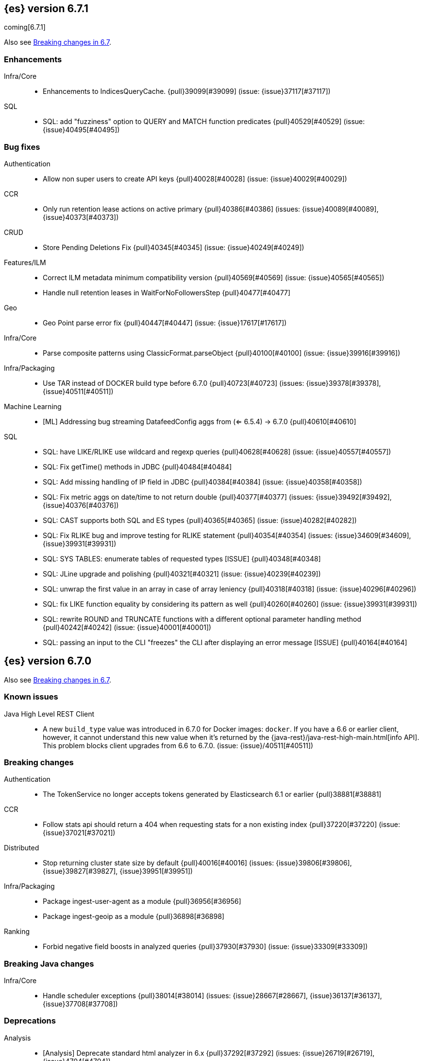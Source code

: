 [[release-notes-6.7.1]]
== {es} version 6.7.1

coming[6.7.1]

Also see <<breaking-changes-6.7,Breaking changes in 6.7>>.

[[enhancement-6.7.1]]
[float]
=== Enhancements

Infra/Core::
* Enhancements to IndicesQueryCache. {pull}39099[#39099] (issue: {issue}37117[#37117])

SQL::
* SQL: add "fuzziness" option to QUERY and MATCH function predicates {pull}40529[#40529] (issue: {issue}40495[#40495])



[[bug-6.7.1]]
[float]
=== Bug fixes

Authentication::
* Allow non super users to create API keys {pull}40028[#40028] (issue: {issue}40029[#40029])

CCR::
* Only run retention lease actions on active primary {pull}40386[#40386] (issues: {issue}40089[#40089], {issue}40373[#40373])

CRUD::
* Store Pending Deletions Fix {pull}40345[#40345] (issue: {issue}40249[#40249])

Features/ILM::
* Correct ILM metadata minimum compatibility version {pull}40569[#40569] (issue: {issue}40565[#40565])
* Handle null retention leases in WaitForNoFollowersStep {pull}40477[#40477]

Geo::
* Geo Point parse error fix {pull}40447[#40447] (issue: {issue}17617[#17617])

Infra/Core::
* Parse composite patterns using ClassicFormat.parseObject {pull}40100[#40100] (issue: {issue}39916[#39916])

Infra/Packaging::
* Use TAR instead of DOCKER build type before 6.7.0 {pull}40723[#40723] (issues: {issue}39378[#39378], {issue}40511[#40511])

Machine Learning::
* [ML] Addressing bug streaming DatafeedConfig aggs from (<= 6.5.4) -> 6.7.0 {pull}40610[#40610]

SQL::
* SQL: have LIKE/RLIKE use wildcard and regexp queries {pull}40628[#40628] (issue: {issue}40557[#40557])
* SQL: Fix getTime() methods in JDBC {pull}40484[#40484]
* SQL: Add missing handling of IP field in JDBC {pull}40384[#40384] (issue: {issue}40358[#40358])
* SQL: Fix metric aggs on date/time to not return double {pull}40377[#40377] (issues: {issue}39492[#39492], {issue}40376[#40376])
* SQL: CAST supports both SQL and ES types {pull}40365[#40365] (issue: {issue}40282[#40282])
* SQL: Fix RLIKE bug and improve testing for RLIKE statement {pull}40354[#40354] (issues: {issue}34609[#34609], {issue}39931[#39931])
* SQL: SYS TABLES: enumerate tables of requested types [ISSUE] {pull}40348[#40348]
* SQL: JLine upgrade and polishing {pull}40321[#40321] (issue: {issue}40239[#40239])
* SQL: unwrap the first value in an array in case of array leniency {pull}40318[#40318] (issue: {issue}40296[#40296])
* SQL: fix LIKE function equality by considering its pattern as well {pull}40260[#40260] (issue: {issue}39931[#39931])
* SQL: rewrite ROUND and TRUNCATE functions with a different optional parameter handling method {pull}40242[#40242] (issue: {issue}40001[#40001])
* SQL: passing an input to the CLI "freezes" the CLI after displaying an error message [ISSUE] {pull}40164[#40164]

[[release-notes-6.7.0]]
== {es} version 6.7.0

Also see <<breaking-changes-6.7,Breaking changes in 6.7>>.

[float]
=== Known issues

Java High Level REST Client::
* A new `build_type` value was introduced in 6.7.0 for Docker images: `docker`.
If you have a 6.6 or earlier client, however, it cannot understand this new
value when it's returned by the
{java-rest}/java-rest-high-main.html[info API]. This problem blocks client
upgrades from 6.6 to 6.7.0. (issue: {issue}/40511[#40511])

[[breaking-6.7.0]]
[float]
=== Breaking changes

Authentication::
* The TokenService no longer accepts tokens generated by Elasticsearch 6.1 or earlier {pull}38881[#38881]

CCR::
* Follow stats api should return a 404 when requesting stats for a non existing index {pull}37220[#37220] (issue: {issue}37021[#37021])

Distributed::
* Stop returning cluster state size by default {pull}40016[#40016] (issues: {issue}39806[#39806], {issue}39827[#39827], {issue}39951[#39951])

Infra/Packaging::
* Package ingest-user-agent as a module {pull}36956[#36956]
* Package ingest-geoip as a module {pull}36898[#36898]

Ranking::
* Forbid negative field boosts in analyzed queries {pull}37930[#37930] (issue: {issue}33309[#33309])



[[breaking-java-6.7.0]]
[float]
=== Breaking Java changes

Infra/Core::
* Handle scheduler exceptions {pull}38014[#38014] (issues: {issue}28667[#28667], {issue}36137[#36137], {issue}37708[#37708])



[[deprecation-6.7.0]]
[float]
=== Deprecations

Analysis::
* [Analysis] Deprecate standard html analyzer in 6.x {pull}37292[#37292] (issues: {issue}26719[#26719], {issue}4704[#4704])

Audit::
* Deprecate index audit output type {pull}37671[#37671] (issues: {issue}29881[#29881], {issue}37301[#37301])
* Deprecate index audit output type {pull}37301[#37301] (issue: {issue}29881[#29881])

CRUD::
* Deprecate support for internal versioning for concurrency control {pull}38451[#38451] (issues: {issue}10708[#10708], {issue}38254[#38254])

Cluster Coordination::
* Deprecate size in cluster state response {pull}39951[#39951] (issue: {issue}39806[#39806])

Features/Features::
* Deprecate Migration Assistance and Upgrade APIs  {pull}40072[#40072] (issue: {issue}40014[#40014])

Features/Java High Level REST Client::
* Deprecate HLRC EmptyResponse used by security {pull}37540[#37540] (issue: {issue}36938[#36938])

Features/Java Low Level REST Client::
* Deprecate the low-level REST client on JDK 7 {pull}38542[#38542] (issue: {issue}29607[#29607])
* Deprecate maxRetryTimeout in RestClient and increase default value {pull}38425[#38425] (issue: {issue}38085[#38085])

Features/Watcher::
* Deprecate Hipchat Watcher actions {pull}39160[#39160]

Infra/Core::
* Core: Deprecate negative epoch timestamps {pull}36793[#36793]

Infra/Packaging::
* Deprecate fallback to java on PATH {pull}37990[#37990]

Infra/REST API::
* Deprecate requests that have an unconsumed body {pull}37534[#37534] (issue: {issue}37504[#37504])

Machine Learning::
* Add ml_settings entry to HLRC and Docs for deprecation_info {pull}38118[#38118]
* Datafeed deprecation checks {pull}37932[#37932]
* Adjust structure finder for Joda to Java time migration {pull}37306[#37306]

Mapping::
* Deprecate types in get field mapping API {pull}37667[#37667] (issue: {issue}35190[#35190])
*  Deprecate types in the put mapping API. {pull}37280[#37280] (issues: {issue}29453[#29453], {issue}37285[#37285])
* Support include_type_name in the field mapping and index template APIs. {pull}37210[#37210]
* Deprecate types in create index requests. {pull}37134[#37134] (issues: {issue}29453[#29453], {issue}37285[#37285])

Network::
* Add TLS version changes to deprecation checks {pull}37793[#37793] (issue: {issue}37512[#37512])
* Issue deprecation warning if TLSv1.0 is used without explicit config {pull}37788[#37788] (issue: {issue}37512[#37512])
* Add deprecation warnings for ssl config fallback {pull}36847[#36847] (issue: {issue}36846[#36846])

Security::
* Deprecate implicit security on trial licenses {pull}38295[#38295] (issues: {issue}38009[#38009], {issue}38075[#38075])



[[feature-6.7.0]]
[float]
=== New features

Authentication::
* Add support for API keys to access Elasticsearch {pull}38291[#38291] (issue: {issue}34383[#34383])

Authorization::
* Allow custom authorization with an authorization engine  {pull}38358[#38358] (issues: {issue}32435[#32435], {issue}36245[#36245], {issue}37328[#37328], {issue}37495[#37495], {issue}37785[#37785], {issue}38137[#38137], {issue}38219[#38219])
* WIldcard IndicesPermissions don't cover .security {pull}36765[#36765]

CCR::
* Add ccr follow info api {pull}37408[#37408] (issue: {issue}37127[#37127])

CRUD::
* Make `_doc` work as an alias of the actual type of an index. {pull}39505[#39505] (issue: {issue}39469[#39469])

Features/ILM::
* [ILM] Add unfollow action {pull}36970[#36970] (issue: {issue}34648[#34648])

Features/Ingest::
* Enable grok processor to support long, double and boolean {pull}27896[#27896]

Machine Learning::
* Add set_upgrade_mode API endpoint {pull}37837[#37837]

Mapping::
* Give precedence to index creation when mixing typed templates with typeless index creation and vice-versa. {pull}37871[#37871] (issue: {issue}37773[#37773])
* Add an `include_type_name` option to 6.x. (#29453) {pull}37147[#37147] (issue: {issue}35190[#35190])

SQL::
* SQL: Allow sorting of groups by aggregates {pull}38042[#38042] (issue: {issue}35118[#35118])
* SQL: Implement FIRST/LAST aggregate functions {pull}37936[#37936] (issue: {issue}35639[#35639])
* SQL: Introduce SQL DATE data type {pull}37693[#37693] (issue: {issue}37340[#37340])

Security::
* Switch internal security index to ".security-7" {pull}39337[#39337] (issue: {issue}39284[#39284])



[[enhancement-6.7.0]]
[float]
=== Enhancements

Aggregations::
* Add Composite to AggregationBuilders {pull}38207[#38207] (issue: {issue}38020[#38020])
* Allow nested fields in the composite aggregation {pull}37178[#37178] (issue: {issue}28611[#28611])
* Remove single shard optimization when suggesting shard_size {pull}37041[#37041] (issue: {issue}32125[#32125])
* Use List instead of priority queue for stable sorting in bucket sort aggregator {pull}36748[#36748] (issue: {issue}36322[#36322])
* Keys are compared in BucketSortPipelineAggregation so making key type… {pull}36407[#36407]

Audit::
* Security Audit includes HTTP method for requests {pull}37322[#37322] (issue: {issue}29765[#29765])
* Add X-Forwarded-For to the logfile audit {pull}36427[#36427]

Authentication::
* Security: propagate auth result to listeners {pull}36900[#36900] (issue: {issue}30794[#30794])
* Security: reorder realms based on last success {pull}36878[#36878]
* Deprecation check for Auth realm setting structure {pull}36664[#36664] (issue: {issue}36024[#36024])

Authorization::
* Permission for restricted indices {pull}37577[#37577] (issue: {issue}34454[#34454])
* Create snapshot role {pull}35820[#35820] (issue: {issue}34454[#34454])

CCR::
* Reduce retention lease sync intervals {pull}40302[#40302]
* Introduce forget follower API {pull}39718[#39718] (issue: {issue}37165[#37165])
* Renew retention leases while following {pull}39335[#39335] (issues: {issue}37165[#37165], {issue}38718[#38718])
* Reduce refresh when lookup term in FollowingEngine {pull}39184[#39184]
* Integrate retention leases to recovery from remote {pull}38829[#38829] (issue: {issue}37165[#37165])
* Enable removal of retention leases {pull}38751[#38751] (issue: {issue}37165[#37165])
* Concurrent file chunk fetching for CCR restore {pull}38495[#38495]
* Tighten mapping syncing in ccr remote restore {pull}38071[#38071] (issues: {issue}36879[#36879], {issue}37887[#37887])
* Do not allow put mapping on follower {pull}37675[#37675] (issue: {issue}30086[#30086])
* Added ccr to xpack usage infrastructure {pull}37256[#37256] (issue: {issue}37221[#37221])
* [CCR] FollowingEngine should fail with 403 if operation has no seqno assigned {pull}37213[#37213]
* [CCR] Added auto_follow_exception.timestamp field to auto follow stats {pull}36947[#36947]

CRUD::
* Add Seq# based optimistic concurrency control to UpdateRequest {pull}37872[#37872] (issues: {issue}10708[#10708], {issue}36148[#36148])
* Introduce ssl settings to reindex from remote {pull}37527[#37527] (issues: {issue}29755[#29755], {issue}37287[#37287])
* Use Sequence number powered OCC for processing updates {pull}37308[#37308] (issues: {issue}10708[#10708], {issue}36148[#36148])
* Document Seq No powered optimistic concurrency control {pull}37284[#37284] (issues: {issue}10708[#10708], {issue}36148[#36148])
* Enable IPv6 URIs in reindex from remote {pull}36874[#36874]
* Set acking timeout to 0 on dynamic mapping update {pull}31140[#31140] (issues: {issue}30672[#30672], {issue}30844[#30844])

Client::
* Fixed required fields and paths list {pull}39358[#39358]

Cluster Coordination::
* Expose minimum_master_nodes in cluster state {pull}37811[#37811] (issue: {issue}37701[#37701])

Distributed::
* Add BWC for retention leases {pull}39482[#39482] (issue: {issue}37165[#37165])
* Allow retention lease operations under blocks {pull}39089[#39089] (issues: {issue}34648[#34648], {issue}37165[#37165])
* Remove retention leases when unfollowing {pull}39088[#39088] (issues: {issue}34648[#34648], {issue}37165[#37165])
* Introduce retention lease state file {pull}39004[#39004] (issues: {issue}37165[#37165], {issue}38588[#38588], {issue}39032[#39032])
* Introduce retention lease actions {pull}38756[#38756] (issue: {issue}37165[#37165])
* Add dedicated retention lease exceptions {pull}38754[#38754] (issue: {issue}37165[#37165])
* Recover retention leases during peer recovery {pull}38435[#38435] (issue: {issue}37165[#37165])
* Lift retention lease expiration to index shard {pull}38380[#38380] (issues: {issue}37165[#37165], {issue}37963[#37963], {issue}38070[#38070])
* Introduce retention lease background sync {pull}38262[#38262] (issue: {issue}37165[#37165])
* Copy retention leases when trim unsafe commits {pull}37995[#37995] (issue: {issue}37165[#37165])
* Expose retention leases in shard stats {pull}37991[#37991] (issue: {issue}37165[#37165])
* Introduce retention leases versioning {pull}37951[#37951] (issue: {issue}37165[#37165])
* Soft-deletes policy should always fetch latest leases {pull}37940[#37940] (issues: {issue}37165[#37165], {issue}37375[#37375])
* Sync retention leases on expiration {pull}37902[#37902] (issue: {issue}37165[#37165])
* Ignore shard started requests when primary term does not match {pull}37899[#37899] (issue: {issue}33888[#33888])
* Move update and delete by query to use seq# for optimistic concurrency control {pull}37857[#37857] (issues: {issue}10708[#10708], {issue}36148[#36148], {issue}37639[#37639])
* Introduce retention lease serialization {pull}37447[#37447] (issues: {issue}37165[#37165], {issue}37398[#37398])
* Add run under primary permit method {pull}37440[#37440] (issue: {issue}37398[#37398])
* Introduce retention lease syncing {pull}37398[#37398] (issue: {issue}37165[#37165])
* Introduce retention lease persistence {pull}37375[#37375] (issue: {issue}37165[#37165])
* Add validation for retention lease construction {pull}37312[#37312] (issue: {issue}37165[#37165])
* Introduce retention lease expiration {pull}37195[#37195] (issue: {issue}37165[#37165])
* Introduce shard history retention leases {pull}37167[#37167] (issue: {issue}37165[#37165])
* Always initialize the global checkpoint {pull}34381[#34381]

Docs Infrastructure::
* Align generated release notes with doc standards {pull}39234[#39234] (issue: {issue}39155[#39155])

Engine::
* Also mmap cfs files for hybridfs {pull}38940[#38940] (issue: {issue}36668[#36668])
* Specialize pre-closing checks for engine implementations {pull}38702[#38702]
* Ensure that max seq # is equal to the global checkpoint when creating ReadOnlyEngines {pull}37426[#37426]
* Enable Bulk-Merge if all source remains {pull}37269[#37269]
* Introduce time-based retention policy for soft-deletes {pull}34943[#34943] (issue: {issue}34908[#34908])

Features/CAT APIs::
* Expose `search.throttled` on `_cat/indices` {pull}37073[#37073] (issue: {issue}34352[#34352])

Features/Features::
* Deprecation check for No Master Block setting {pull}38383[#38383] (issue: {issue}36024[#36024])
* Run Node deprecation checks locally {pull}38065[#38065] (issue: {issue}37845[#37845])
* Watcher notification settings Upgrade checks {pull}36907[#36907]

Features/ILM::
* Ensure ILM policies run safely on leader indices  {pull}38140[#38140] (issue: {issue}34648[#34648])
* Skip Shrink when numberOfShards not changed {pull}37953[#37953] (issue: {issue}33275[#33275])
* Inject Unfollow before Rollover and Shrink {pull}37625[#37625] (issue: {issue}34648[#34648])
* Add set_priority action to ILM {pull}37397[#37397] (issue: {issue}36905[#36905])
* [ILM] Add Freeze Action {pull}36910[#36910] (issue: {issue}34630[#34630])

Features/Indices APIs::
* New mapping signature and mapping string source fixed. {pull}37401[#37401]

Features/Ingest::
* minor updates for user-agent ecs for 6.7 {pull}39213[#39213] (issue: {issue}38757[#38757])
* Dep. check for ECS changes to User Agent processor {pull}38362[#38362] (issue: {issue}36024[#36024])
* Add ECS schema for user-agent ingest processor {pull}37727[#37727] (issue: {issue}37329[#37329])
* ingest: compile mustache template only if field includes '{{'' {pull}37207[#37207] (issue: {issue}37120[#37120])
* Move ingest-geoip default databases out of config {pull}36949[#36949] (issue: {issue}36898[#36898])

Features/Java High Level REST Client::
* HLRC: Fix strict setting exception handling {pull}37247[#37247] (issue: {issue}37090[#37090])
* HLRC: Use nonblocking entity for requests {pull}32249[#32249]

Features/Watcher::
* Move watcher to use seq# and primary term for concurrency control {pull}37977[#37977] (issues: {issue}10708[#10708], {issue}37872[#37872])

Infra/Core::
* Use DateFormatter in monitoring instead of joda code {pull}38309[#38309]
* Use dateformatter in ingest-common to log deprecations {pull}38099[#38099]
* Add simple method to write collection of writeables {pull}37448[#37448] (issue: {issue}37398[#37398])
* Date/Time parsing: Use java time API instead of exception handling {pull}37222[#37222]
* [API] spelling: interruptible {pull}37049[#37049] (issue: {issue}37035[#37035])
* restrict node start-up when cluster name in data path {pull}36519[#36519] (issue: {issue}32661[#32661])

Infra/Logging::
* Trim the JSON source in indexing slow logs {pull}38081[#38081] (issue: {issue}38080[#38080])
* Optimize warning header de-duplication {pull}37725[#37725] (issues: {issue}35754[#35754], {issue}37530[#37530], {issue}37597[#37597], {issue}37622[#37622])
* Remove warn-date from warning headers {pull}37622[#37622] (issues: {issue}35754[#35754], {issue}37530[#37530], {issue}37597[#37597])
* Add some deprecation optimizations {pull}37597[#37597] (issues: {issue}35754[#35754], {issue}37530[#37530])
* Only update response headers if we have a new one {pull}37590[#37590] (issues: {issue}35754[#35754], {issue}37530[#37530])

Infra/Packaging::
* Upgrade bundled JDK and Docker images to JDK 12 {pull}40229[#40229]
* Change file descriptor limit to 65535 {pull}37537[#37537] (issue: {issue}35839[#35839])
* Exit batch files explictly using ERRORLEVEL {pull}29583[#29583] (issue: {issue}29582[#29582])

Infra/Scripting::
* Add getZone to JodaCompatibleZonedDateTime {pull}37084[#37084]

Infra/Settings::
* Provide a clearer error message on keystore add {pull}39327[#39327] (issue: {issue}39324[#39324])
* Separate out validation of groups of settings {pull}34184[#34184]

License::
* Handle malformed license signatures {pull}37137[#37137] (issue: {issue}35340[#35340])

Machine Learning::
* Allow stop unassigned datafeed and relax unset upgrade mode wait {pull}39034[#39034]
* Move ML Optimistic Concurrency Control to Seq No {pull}38278[#38278] (issues: {issue}10708[#10708], {issue}36148[#36148])
* Add upgrade mode docs, hlrc, and fix bug {pull}37942[#37942]
* Tighten up use of aliases rather than concrete indices {pull}37874[#37874]
* Add support for single bucket aggs in Datafeeds {pull}37544[#37544] (issue: {issue}36838[#36838])
* Migrate unallocated jobs and datafeeds {pull}37536[#37536] (issue: {issue}32905[#32905])
* Adjust seccomp filter for Fedora 29. {ml-pull}354[#354]

Mapping::
* Only issue a deprecation warning if include_type_name is not set. {pull}38825[#38825] (issue: {issue}35190[#35190])
* Log document id when MapperParsingException occurs {pull}37800[#37800] (issue: {issue}37658[#37658])
* Types removal - add constants for include_type_names {pull}37304[#37304]
* Deprecation check for index_options on numeric fields {pull}37026[#37026] (issue: {issue}36024[#36024])
* Deprecation check for indices with multiple types {pull}36952[#36952] (issues: {issue}35190[#35190], {issue}36024[#36024])
* Use index-prefix fields for terms of length min_chars - 1 {pull}36703[#36703]

Recovery::
* Do not wait for advancement of checkpoint in recovery {pull}39006[#39006] (issues: {issue}38949[#38949], {issue}39000[#39000])
* SyncedFlushService.getShardRoutingTable() should use metadata to check for index existence {pull}37691[#37691] (issue: {issue}33888[#33888])
* Make prepare engine step of recovery source non-blocking {pull}37573[#37573] (issue: {issue}37174[#37174])
* Make recovery source send operations non-blocking {pull}37503[#37503] (issue: {issue}37458[#37458])
* Prepare to make send translog of recovery non-blocking {pull}37458[#37458] (issue: {issue}37291[#37291])
* Make finalize step of recovery source non-blocking {pull}37388[#37388] (issue: {issue}37291[#37291])
* Make recovery source partially non-blocking {pull}37291[#37291] (issue: {issue}36195[#36195])
* Do not mutate RecoveryResponse {pull}37204[#37204] (issue: {issue}37174[#37174])
* Don't block on peer recovery on the target side {pull}37076[#37076] (issue: {issue}36195[#36195])
* Reduce recovery time with compress or secure transport {pull}36981[#36981] (issue: {issue}33844[#33844])

Rollup::
* Replace the TreeMap in the composite aggregation {pull}36675[#36675]

SQL::
* SQL: Enhance checks for inexact fields {pull}39427[#39427] (issue: {issue}38501[#38501])
* SQL: change the default precision for CURRENT_TIMESTAMP function {pull}39391[#39391] (issue: {issue}39288[#39288])
* SQL: add "validate.properties" property to JDBC's allowed list of settings {pull}39050[#39050] (issue: {issue}38068[#38068])
* SQL: Allow look-ahead resolution of aliases for WHERE clause {pull}38450[#38450] (issue: {issue}29983[#29983])
* SQL: Implement CURRENT_DATE {pull}38175[#38175] (issue: {issue}38160[#38160])
* SQL: Generate relevant error message when grouping functions are not used in GROUP BY {pull}38017[#38017] (issue: {issue}37952[#37952])
* SQL: Skip the nested and object field types in case of an ODBC request {pull}37948[#37948] (issue: {issue}37801[#37801])
* SQL: Add protocol tests and remove jdbc_type from drivers response {pull}37516[#37516] (issues: {issue}36635[#36635], {issue}36882[#36882])
* SQL: Remove slightly used meta commands {pull}37506[#37506] (issue: {issue}37409[#37409])
* SQL: Describe aliases as views {pull}37496[#37496] (issue: {issue}37422[#37422])
* SQL: Make `FULL` non-reserved keyword in the grammar {pull}37377[#37377] (issue: {issue}37376[#37376])
* SQL: Use declared source for error messages {pull}37161[#37161]
* SQL: Improve error message when unable to translate to ES query DSL {pull}37129[#37129] (issue: {issue}37040[#37040])
* [API] spelling: subtract {pull}37055[#37055] (issue: {issue}37035[#37035])
* [API] spelling: similar {pull}37054[#37054] (issue: {issue}37035[#37035])
* [API] spelling: input {pull}37048[#37048] (issue: {issue}37035[#37035])
* SQL: Enhance message for PERCENTILE[_RANK] with field as 2nd arg {pull}36933[#36933] (issue: {issue}36903[#36903])
* SQL: Preserve original source for each expression {pull}36912[#36912] (issue: {issue}36894[#36894])

Search::
* Add finalReduce flag to SearchRequest {pull}38104[#38104] (issues: {issue}37000[#37000], {issue}37838[#37838])
* Expose sequence number and primary terms in search responses {pull}37639[#37639]
* Allow field types to optimize phrase prefix queries {pull}37436[#37436] (issue: {issue}31921[#31921])
* Add support for providing absolute start time to SearchRequest {pull}37142[#37142] (issue: {issue}32125[#32125])
* Ensure that local cluster alias is never treated as remote {pull}37121[#37121] (issues: {issue}32125[#32125], {issue}36997[#36997])
* [API] spelling: cacheable {pull}37047[#37047] (issue: {issue}37035[#37035])
* Add ability to suggest shard_size on coord node rewrite {pull}37017[#37017] (issues: {issue}32125[#32125], {issue}36997[#36997], {issue}37000[#37000])
* Skip final reduction if SearchRequest holds a cluster alias {pull}37000[#37000] (issues: {issue}32125[#32125], {issue}36997[#36997])
* Add support for local cluster alias to SearchRequest {pull}36997[#36997] (issue: {issue}32125[#32125])

Security::
* Move CAS operations in TokenService to sequence numbers {pull}38311[#38311] (issues: {issue}10708[#10708], {issue}37872[#37872])
* Cleanup construction of interceptors {pull}38294[#38294]

Snapshot/Restore::
* RestoreService should update primary terms when restoring shards of existing indices {pull}38177[#38177] (issue: {issue}33888[#33888])
* Allow open indices to be restored {pull}37733[#37733]
* Create specific exception for when snapshots are in progress {pull}37550[#37550] (issue: {issue}37541[#37541])
* SNAPSHOT: Speed up HDFS Repository Writes {pull}37069[#37069]
* Implement Atomic Blob Writes for HDFS Repository {pull}37066[#37066] (issue: {issue}37011[#37011])
* [API] spelling: repositories {pull}37053[#37053] (issue: {issue}37035[#37035])
* SNAPSHOT: Use CancellableThreads to Abort {pull}35901[#35901] (issue: {issue}21759[#21759])

Suggesters::
* [API] spelling: likelihood {pull}37052[#37052] (issue: {issue}37035[#37035])



[[bug-6.7.0]]
[float]
=== Bug fixes

Aggregations::
* Skip sibling pipeline aggregators reduction during non-final reduce {pull}40101[#40101] (issue: {issue}40059[#40059])
* Only create MatrixStatsResults on final reduction {pull}38130[#38130] (issue: {issue}37587[#37587])
* Don't load global ordinals with the `map` execution_hint {pull}37833[#37833] (issue: {issue}37705[#37705])
* Issue #37303 - Invalid variance fix {pull}37384[#37384] (issue: {issue}37303[#37303])

Allocation::
* Fix _host based require filters {pull}38173[#38173]
* Ignore obsolete dangling indices {pull}37824[#37824] (issue: {issue}27073[#27073])
* ALLOC: Fail Stale Primary Alloc. Req. without Data {pull}37226[#37226] (issue: {issue}37098[#37098])

Analysis::
* Fix PreConfiguredTokenFilters getSynonymFilter() implementations {pull}38858[#38858] (issues: {issue}38793[#38793], {issue}38839[#38839])
* Fix PreConfiguredTokenFilters getSynonymFilter() implementations {pull}38839[#38839] (issue: {issue}38793[#38793])

Audit::
* LoggingAuditTrail correctly handle ReplicatedWriteRequest {pull}39925[#39925] (issue: {issue}39555[#39555])
* Fix IndexAuditTrail rolling upgrade on rollover edge - take 2 {pull}38286[#38286] (issues: {issue}33867[#33867], {issue}35988[#35988], {issue}37062[#37062])
* Fix NPE in Logfile Audit Filter {pull}38120[#38120] (issue: {issue}38097[#38097])

Authentication::
* Correct authenticate response for API key {pull}39684[#39684]
* Fix security index auto-create and state recovery race {pull}39582[#39582]
* Use consistent view of realms for authentication {pull}38815[#38815] (issue: {issue}30301[#30301])
*  Enhance parsing of StatusCode in SAML Responses {pull}38628[#38628]
* Limit token expiry to 1 hour maximum {pull}38244[#38244]
* Fix expired token message in Exception header {pull}37196[#37196]
* Fix NPE in CachingUsernamePasswordRealm {pull}36953[#36953] (issue: {issue}36951[#36951])

CCR::
* Safe publication of AutoFollowCoordinator {pull}40153[#40153] (issue: {issue}38560[#38560])
* Enable reading auto-follow patterns from x-content {pull}40130[#40130] (issue: {issue}40128[#40128])
* Stop auto-followers on shutdown {pull}40124[#40124]
* Protect against the leader index being removed {pull}39351[#39351] (issue: {issue}39308[#39308])
* Fix shard follow task startup error handling {pull}39053[#39053] (issue: {issue}38779[#38779])
* Filter out upgraded version index settings when starting index following {pull}38838[#38838] (issue: {issue}38835[#38835])
* Handle the fact that `ShardStats` instance may have no commit or seqno stats {pull}38782[#38782] (issue: {issue}38779[#38779])
* Fix LocalIndexFollowingIT#testRemoveRemoteConnection() test {pull}38709[#38709] (issue: {issue}38695[#38695])
* Prevent CCR recovery from missing documents {pull}38237[#38237]
* Fix file reading in ccr restore service {pull}38117[#38117]
* Correct argument names in update mapping/settings from leader {pull}38063[#38063]
* Ensure changes requests return the latest mapping version {pull}37633[#37633]
* Do not set fatal exception when shard follow task is stopped. {pull}37603[#37603]
* Add fatal_exception field for ccr stats in monitoring mapping {pull}37563[#37563]
* Do not add index event listener if CCR disabled {pull}37432[#37432]
* When removing an AutoFollower also mark it as removed. {pull}37402[#37402] (issue: {issue}36761[#36761])
* [CCR] Resume follow Api should not require a request body {pull}37217[#37217] (issue: {issue}37022[#37022])

CRUD::
* Cascading primary failure lead to MSU too low {pull}40249[#40249]
* ShardBulkAction ignore primary response on primary {pull}38901[#38901]
* Fix Reindex from remote query logic {pull}36908[#36908]

Cluster Coordination::
* Fixing the custom object serialization bug in diffable utils. {pull}39544[#39544]
* Always return metadata version if metadata is requested {pull}37674[#37674]

Distributed::
* Enforce retention leases require soft deletes {pull}39922[#39922] (issue: {issue}39914[#39914])
* Treat TransportService stopped error as node is closing {pull}39800[#39800] (issue: {issue}39584[#39584])
* Use cause to determine if node with primary is closing {pull}39723[#39723] (issue: {issue}39584[#39584])
* Don’t ack if unable to remove failing replica {pull}39584[#39584] (issue: {issue}39467[#39467])
* Ignore waitForActiveShards when syncing leases {pull}39224[#39224] (issue: {issue}39089[#39089])
* Fix synchronization in LocalCheckpointTracker#contains {pull}38755[#38755] (issues: {issue}33871[#33871], {issue}38633[#38633])
* TransportVerifyShardBeforeCloseAction should force a flush {pull}38401[#38401] (issues: {issue}33888[#33888], {issue}37961[#37961])
* Fix limit on retaining sequence number {pull}37992[#37992] (issue: {issue}37165[#37165])
* Close Index API should force a flush if a sync is needed {pull}37961[#37961] (issues: {issue}33888[#33888], {issue}37426[#37426])
* Force Refresh Listeners when Acquiring all Operation Permits {pull}36835[#36835]
* Replaced the word 'shards' with 'replicas' in an error message. (#36234) {pull}36275[#36275] (issue: {issue}36234[#36234])

Engine::
* Bubble up exception when processing NoOp {pull}39338[#39338] (issue: {issue}38898[#38898])
* ReadOnlyEngine should update translog recovery state information {pull}39238[#39238]
* Advance max_seq_no before add operation to Lucene {pull}38879[#38879] (issue: {issue}31629[#31629])

Features/Features::
* Only count some fields types for deprecation check {pull}40166[#40166]
* Deprecation check for indices with very large numbers of fields {pull}39869[#39869] (issue: {issue}39851[#39851])
* Check for .watches that wasn't upgraded properly {pull}39609[#39609]
* Link to 7.0 documentation in deprecation checks {pull}39194[#39194]
* Handle Null in FetchSourceContext#fetchSource {pull}36839[#36839] (issue: {issue}29293[#29293])

Features/ILM::
* Handle failure to release retention leases in ILM {pull}39281[#39281] (issue: {issue}39181[#39181])
* Preserve ILM operation mode when creating new lifecycles {pull}38134[#38134] (issues: {issue}38229[#38229], {issue}38230[#38230])
* Retry ILM steps that fail due to SnapshotInProgressException {pull}37624[#37624] (issues: {issue}37541[#37541], {issue}37552[#37552])
* Remove `indexing_complete` when removing policy {pull}36620[#36620]

Features/Indices APIs::
* Add pre-upgrade check to test cluster routing allocation is enabled {pull}39340[#39340] (issue: {issue}39339[#39339])
* Reject delete index requests with a body {pull}37501[#37501] (issue: {issue}8217[#8217])
* Get Aliases with wildcard exclusion expression {pull}34230[#34230] (issues: {issue}33518[#33518], {issue}33805[#33805], {issue}34144[#34144])

Features/Ingest::
* Ingest ingest then create index {pull}39607[#39607] (issues: {issue}32758[#32758], {issue}32786[#32786], {issue}36545[#36545])
* Support unknown fields in ingest pipeline map configuration {pull}38352[#38352] (issue: {issue}36938[#36938])
* Ingest node - user_agent, move device parsing to an object {pull}38115[#38115] (issues: {issue}37329[#37329], {issue}38094[#38094])

Features/Java High Level REST Client::
* Allow setting of `copy_settings` in the HLRC {pull}39752[#39752] (issue: {issue}30255[#30255])
* Update IndexTemplateMetaData to allow unknown fields {pull}38448[#38448] (issue: {issue}36938[#36938])
* `if_seq_no` and `if_primary_term` parameters aren't wired correctly in REST Client's CRUD API {pull}38411[#38411]
* Update Rollup Caps to allow unknown fields {pull}38339[#38339] (issue: {issue}36938[#36938])
* Fix ILM explain response to allow unknown fields {pull}38054[#38054] (issue: {issue}36938[#36938])
* Fix ILM status to allow unknown fields {pull}38043[#38043] (issue: {issue}36938[#36938])
* Fix ILM Lifecycle Policy to allow unknown fields {pull}38041[#38041] (issue: {issue}36938[#36938])
* Update authenticate to allow unknown fields {pull}37713[#37713] (issue: {issue}36938[#36938])
* Update verify repository to allow unknown fields {pull}37619[#37619] (issue: {issue}36938[#36938])
* Update get users to allow unknown fields {pull}37593[#37593] (issue: {issue}36938[#36938])
* Update Execute Watch to allow unknown fields {pull}37498[#37498] (issue: {issue}36938[#36938])
* Update Put Watch to allow unknown fields {pull}37494[#37494] (issue: {issue}36938[#36938])
* Update Delete Watch to allow unknown fields {pull}37435[#37435] (issue: {issue}36938[#36938])
* Fix weighted_avg parser not found for RestHighLevelClient {pull}37027[#37027] (issue: {issue}36861[#36861])

Features/Monitoring::
* Specify include_type_name in HTTP monitoring. {pull}38927[#38927] (issue: {issue}37442[#37442])
* Allow built-in monitoring_user role to call GET _xpack API {pull}38060[#38060] (issue: {issue}37970[#37970])

Features/Watcher::
* Fix Watcher stats class cast exception {pull}39821[#39821] (issue: {issue}39780[#39780])
* Use any index specified by .watches for Watcher {pull}39541[#39541] (issue: {issue}39478[#39478])
* Resolve concurrency with watcher trigger service {pull}39092[#39092] (issue: {issue}39087[#39087])
* Only flush Watcher's bulk processor if Watcher is enabled {pull}38803[#38803] (issue: {issue}38798[#38798])

Geo::
* Geo: Do not normalize the longitude with value -180 for Lucene shapes {pull}37299[#37299] (issue: {issue}37297[#37297])

Highlighting::
* Bug fix for AnnotatedTextHighlighter {pull}39525[#39525] (issue: {issue}39395[#39395])

Infra/Core::
* Correct name of basic_date_time_no_millis {pull}39367[#39367]
* Fix DateFormatters.parseMillis when no timezone is given {pull}39100[#39100] (issue: {issue}39067[#39067])
* Prefix java formatter patterns with '8' {pull}38712[#38712] (issue: {issue}38567[#38567])
* Bubble-up exceptions from scheduler {pull}38317[#38317] (issue: {issue}38014[#38014])
* Core: Revert back to joda's multi date formatters {pull}36814[#36814] (issues: {issue}36447[#36447], {issue}36602[#36602])
* Propagate Errors in executors to uncaught exception handler {pull}36137[#36137] (issue: {issue}28667[#28667])

Infra/Packaging::
* Remove NOREPLACE for /etc/elasticsearch in rpm and deb {pull}37839[#37839]
* Packaging: Remove permission editing in postinst {pull}37242[#37242] (issue: {issue}37143[#37143])
* Suppress error message when `/proc/sys/vm/max_map_count` is not exists. {pull}35933[#35933]

Infra/Scripting::
* Fix Painless void return bug {pull}38046[#38046]

Infra/Settings::
* Fix setting by time unit {pull}37192[#37192]
* Fix handling of fractional byte size value settings {pull}37172[#37172]
* Fix handling of fractional time value settings {pull}37171[#37171]

Machine Learning::
* Fix race condition when creating multiple jobs {pull}40049[#40049] (issue: {issue}38785[#38785])
* Fix datafeed skipping first bucket after lookback when aggs are used {pull}39859[#39859] (issue: {issue}39842[#39842])
* Refactoring lazy query and agg parsing {pull}39776[#39776] (issue: {issue}39528[#39528])
* Allow aliased .ml-anomalies* index on PUT Job {pull}38821[#38821] (issue: {issue}38773[#38773])
* Report index unavailable instead of waiting for lazy node {pull}38423[#38423]
* Prevent submit after autodetect worker is stopped {pull}37700[#37700] (issue: {issue}37108[#37108])
* Fix ML datafeed CCS with wildcarded cluster name {pull}37470[#37470] (issue: {issue}36228[#36228])
* Update error message for process update {pull}37363[#37363]
* Make GetJobStats work with arbitrary wildcards and groups {pull}36683[#36683] (issue: {issue}34745[#34745])

Mapping::
* Make sure to reject mappings with type _doc when include_type_name is false. {pull}38270[#38270] (issue: {issue}38266[#38266])
* Treat put-mapping calls with `_doc` as a top-level key as typed calls. {pull}38032[#38032]
* Update the deprecation message for typed put mapping requests. {pull}37835[#37835]
* Make sure PutMappingRequest accepts content types other than JSON. {pull}37720[#37720]
* MAPPING: Improve Precision for scaled_float {pull}37169[#37169] (issue: {issue}32570[#32570])
* Make sure to accept empty unnested mappings in create index requests. {pull}37089[#37089]
* Stop automatically nesting mappings in index creation requests. {pull}36924[#36924]

Network::
* Rebuild remote connections on profile changes {pull}37678[#37678] (issue: {issue}37201[#37201])
* Reload SSL context on file change for LDAP {pull}36937[#36937] (issues: {issue}30509[#30509], {issue}36923[#36923])

Ranking::
* QueryRescorer should keep the window size when rewriting {pull}36836[#36836]

Recovery::
* Create retention leases file during recovery {pull}39359[#39359] (issue: {issue}37165[#37165])
* RecoveryMonitor#lastSeenAccessTime should be volatile {pull}36781[#36781]

SQL::
* SQL: Preserve original source for cast/convert function {pull}40271[#40271] (issue: {issue}40239[#40239])
* SQL: Fix issue with optimization on queries with ORDER BY/LIMIT {pull}40256[#40256] (issue: {issue}40211[#40211])
* SQL: Fix issue with getting DATE type in JDBC {pull}40207[#40207]
* SQL: Fix issue with date columns returned always in UTC {pull}40163[#40163] (issue: {issue}40152[#40152])
* SQL: Add multi_value_field_leniency inside FieldHitExtractor {pull}40113[#40113] (issue: {issue}39700[#39700])
* SQL: fix incorrect ordering of groupings (GROUP BY) based on orderings (ORDER BY) {pull}40087[#40087] (issue: {issue}39956[#39956])
* SQL: Fix bug with JDBC timezone setting and DATE type {pull}39978[#39978] (issue: {issue}39915[#39915])
* SQL: Wrap ZonedDateTime parameters inside scripts {pull}39911[#39911] (issue: {issue}39877[#39877])
* SQL: ConstantProcessor can now handle NamedWriteable {pull}39876[#39876] (issue: {issue}39875[#39875])
* SQL: Extend the multi dot field notation extraction to lists of values {pull}39823[#39823] (issue: {issue}39738[#39738])
* SQL: values in datetime script aggs should be treated as long {pull}39773[#39773] (issue: {issue}37042[#37042])
* SQL: Don't allow inexact fields for MIN/MAX {pull}39563[#39563] (issue: {issue}39427[#39427])
* SQL: Fix merging of incompatible multi-fields {pull}39560[#39560] (issue: {issue}39547[#39547])
* SQL: fix COUNT DISTINCT column name {pull}39537[#39537] (issue: {issue}39511[#39511])
* SQL: ignore UNSUPPORTED fields for JDBC and ODBC modes in 'SYS COLUMNS' {pull}39518[#39518] (issue: {issue}39471[#39471])
* SQL: Use underlying exact field for LIKE/RLIKE {pull}39443[#39443] (issue: {issue}39442[#39442])
* SQL: enforce JDBC driver - ES server version parity {pull}38972[#38972] (issue: {issue}38775[#38775])
* SQL: fall back to using the field name for column label {pull}38842[#38842] (issue: {issue}38831[#38831])
* SQL: Prevent grouping over grouping functions {pull}38649[#38649] (issue: {issue}38308[#38308])
* SQL: Relax StackOverflow circuit breaker for constants {pull}38572[#38572] (issue: {issue}38571[#38571])
* SQL: Fix issue with IN not resolving to underlying keyword field {pull}38440[#38440] (issue: {issue}38424[#38424])
* SQL: change the Intervals milliseconds precision to 3 digits {pull}38297[#38297] (issue: {issue}37423[#37423])
* SQL: Fix esType for DATETIME/DATE and INTERVALS {pull}38179[#38179] (issue: {issue}38051[#38051])
* SQL: Added SSL configuration options tests {pull}37875[#37875] (issue: {issue}37711[#37711])
* SQL: Fix casting from date to numeric type to use millis {pull}37869[#37869] (issue: {issue}37655[#37655])
* SQL: Fix BasicFormatter NPE {pull}37804[#37804]
* SQL: Return Intervals in SQL format for CLI {pull}37602[#37602] (issues: {issue}29970[#29970], {issue}36186[#36186], {issue}36432[#36432])
* SQL: fix object extraction from sources {pull}37502[#37502] (issue: {issue}37364[#37364])
* SQL: Fix issue with field names containing "." {pull}37364[#37364] (issue: {issue}37128[#37128])
* SQL: Fix bug regarding alias fields with dots {pull}37279[#37279] (issue: {issue}37224[#37224])
* SQL: Proper handling of COUNT(field_name) and COUNT(DISTINCT field_name) {pull}37254[#37254] (issue: {issue}30285[#30285])
* SQL: fix COUNT DISTINCT filtering {pull}37176[#37176] (issue: {issue}37086[#37086])
* SQL: Fix issue with wrong NULL optimization {pull}37124[#37124] (issue: {issue}35872[#35872])
* SQL: Fix issue with complex expression as args of PERCENTILE/_RANK {pull}37102[#37102] (issue: {issue}37099[#37099])
* SQL: Handle the bwc Joda ZonedDateTime scripting class in Painless {pull}37024[#37024] (issue: {issue}37023[#37023])
* SQL: Fix bug regarding histograms usage in scripting {pull}36866[#36866]
* SQL: Fix issue with always false filter involving functions {pull}36830[#36830] (issue: {issue}35980[#35980])
* SQL: protocol returns ISO 8601 String formatted dates instead of Long for JDBC/ODBC requests {pull}36800[#36800] (issue: {issue}36756[#36756])
* SQL: Enhance Verifier to prevent aggregate or grouping functions from {pull}36799[#36799] (issue: {issue}36798[#36798])
* SQL: normalized keywords shouldn't be allowed for groupings and sorting [ISSUE] {pull}35203[#35203]

Search::
* Serialize top-level pipeline aggs as part of InternalAggregations {pull}40177[#40177] (issues: {issue}40059[#40059], {issue}40101[#40101])
* Fix Fuzziness#asDistance(String) {pull}39643[#39643] (issue: {issue}39614[#39614])
* Fix simple query string serialization conditional {pull}38960[#38960] (issues: {issue}21504[#21504], {issue}38889[#38889])
* Ensure that maxConcurrentShardRequests is never defaulted to 0 {pull}38734[#38734]
* Look up connection using the right cluster alias when releasing contexts {pull}38570[#38570]
* Fix fetch source option in expand search phase {pull}37908[#37908] (issue: {issue}23829[#23829])
* Throw if two inner_hits have the same name {pull}37645[#37645] (issue: {issue}37584[#37584])
* Ensure either success or failure path for SearchOperationListener is called {pull}37467[#37467] (issue: {issue}37185[#37185])
* Use executor `SAME` to handle search related handlers {pull}37427[#37427] (issues: {issue}33732[#33732], {issue}37392[#37392])

Security::
* Fix exit code for Security CLI tools  {pull}37956[#37956] (issue: {issue}37841[#37841])
* Fix potential NPE in UsersTool {pull}37660[#37660]

Snapshot/Restore::
* Fix Concurrent Snapshot Ending And Stabilize Snapshot Finalization {pull}38368[#38368] (issue: {issue}38226[#38226])
* Fix Two Races that Lead to Stuck Snapshots {pull}37686[#37686] (issues: {issue}32265[#32265], {issue}32348[#32348])
* Fix Race in Concurrent Snapshot Delete and Create {pull}37612[#37612] (issue: {issue}37581[#37581])
* Streamline S3 Repository- and Client-Settings {pull}37393[#37393]
* SNAPSHOTS: Upgrade GCS Dependencies to 1.55.0 {pull}36634[#36634] (issues: {issue}35229[#35229], {issue}35459[#35459])

Suggesters::
* Fix duplicate removal when merging completion suggestions {pull}36996[#36996] (issue: {issue}35836[#35836])

Task Management::
* Un-assign persistent tasks as nodes exit the cluster {pull}37656[#37656]



[[regression-6.7.0]]
[float]
=== Regressions

Infra/Core::
* Speed up converting of temporal accessor to zoned date time {pull}37915[#37915] (issue: {issue}37826[#37826])



[[upgrade-6.7.0]]
[float]
=== Upgrades

Discovery-Plugins::
* Bump jackson-databind version for AWS SDK {pull}39183[#39183]

Features/Ingest::
* Bump jackson-databind version for ingest-geoip {pull}39182[#39182]

Security::
* Upgrade the bouncycastle dependency to 1.61 {pull}40017[#40017] (issue: {issue}40011[#40011])

Snapshot/Restore::
* plugins/repository-gcs: Update google-cloud-storage/core to 1.59.0 {pull}39748[#39748] (issue: {issue}39366[#39366])
